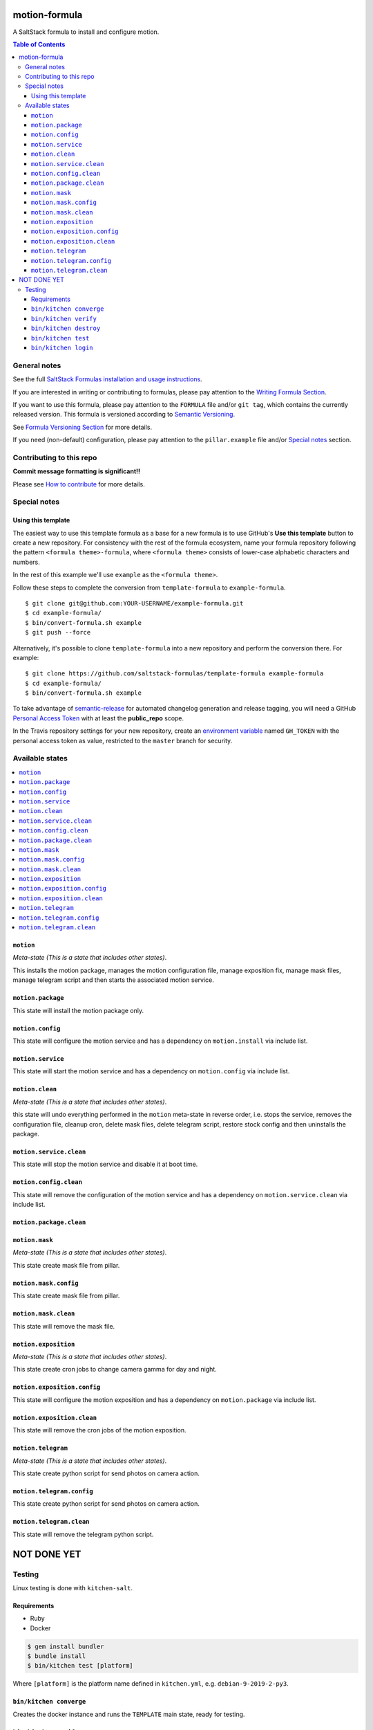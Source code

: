 .. _readme:

motion-formula
================

|img_travis| |img_sr|

.. |img_travis| image:: https://travis-ci.com/saltstack-formulas/TEMPLATE-formula.svg?branch=master
   :alt: Travis CI Build Status
   :scale: 100%
   :target: https://travis-ci.com/saltstack-formulas/TEMPLATE-formula
.. |img_sr| image:: https://img.shields.io/badge/%20%20%F0%9F%93%A6%F0%9F%9A%80-semantic--release-e10079.svg
   :alt: Semantic Release
   :scale: 100%
   :target: https://github.com/semantic-release/semantic-release

A SaltStack formula to install and configure motion.

.. contents:: **Table of Contents**

General notes
-------------

See the full `SaltStack Formulas installation and usage instructions
<https://docs.saltstack.com/en/latest/topics/development/conventions/formulas.html>`_.

If you are interested in writing or contributing to formulas, please pay attention to the `Writing Formula Section
<https://docs.saltstack.com/en/latest/topics/development/conventions/formulas.html#writing-formulas>`_.

If you want to use this formula, please pay attention to the ``FORMULA`` file and/or ``git tag``,
which contains the currently released version. This formula is versioned according to `Semantic Versioning <http://semver.org/>`_.

See `Formula Versioning Section <https://docs.saltstack.com/en/latest/topics/development/conventions/formulas.html#versioning>`_ for more details.

If you need (non-default) configuration, please pay attention to the ``pillar.example`` file and/or `Special notes`_ section.

Contributing to this repo
-------------------------

**Commit message formatting is significant!!**

Please see `How to contribute <https://github.com/saltstack-formulas/.github/blob/master/CONTRIBUTING.rst>`_ for more details.

Special notes
-------------

.. <REMOVEME

Using this template
^^^^^^^^^^^^^^^^^^^

The easiest way to use this template formula as a base for a new formula is to use GitHub's **Use this template** button to create a new repository. For consistency with the rest of the formula ecosystem, name your formula repository following the pattern ``<formula theme>-formula``, where ``<formula theme>`` consists of lower-case alphabetic characters and numbers.

In the rest of this example we'll use ``example`` as the ``<formula theme>``.

Follow these steps to complete the conversion from ``template-formula`` to ``example-formula``. ::

  $ git clone git@github.com:YOUR-USERNAME/example-formula.git
  $ cd example-formula/
  $ bin/convert-formula.sh example
  $ git push --force

Alternatively, it's possible to clone ``template-formula`` into a new repository and perform the conversion there. For example::

  $ git clone https://github.com/saltstack-formulas/template-formula example-formula
  $ cd example-formula/
  $ bin/convert-formula.sh example

To take advantage of `semantic-release <https://github.com/semantic-release/semantic-release>`_ for automated changelog generation and release tagging, you will need a GitHub `Personal Access Token <https://help.github.com/en/github/authenticating-to-github/creating-a-personal-access-token-for-the-command-line>`_ with at least the **public_repo** scope.

In the Travis repository settings for your new repository, create an `environment variable <https://docs.travis-ci.com/user/environment-variables/#defining-variables-in-repository-settings>`_ named ``GH_TOKEN`` with the personal access token as value, restricted to the ``master`` branch for security.

.. REMOVEME>

Available states
----------------

.. contents::
   :local:

``motion``
^^^^^^^^^^^^

*Meta-state (This is a state that includes other states)*.

This installs the motion package,
manages the motion configuration file, manage exposition fix, manage mask files, manage telegram script and then
starts the associated motion service.

``motion.package``
^^^^^^^^^^^^^^^^^^^^

This state will install the motion package only.

``motion.config``
^^^^^^^^^^^^^^^^^^^

This state will configure the motion service and has a dependency on ``motion.install``
via include list.

``motion.service``
^^^^^^^^^^^^^^^^^^^^

This state will start the motion service and has a dependency on ``motion.config``
via include list.

``motion.clean``
^^^^^^^^^^^^^^^^^^

*Meta-state (This is a state that includes other states)*.

this state will undo everything performed in the ``motion`` meta-state in reverse order, i.e.
stops the service,
removes the configuration file, cleanup cron, delete mask files, delete telegram script, restore stock config and
then uninstalls the package.

``motion.service.clean``
^^^^^^^^^^^^^^^^^^^^^^^^^^

This state will stop the motion service and disable it at boot time.

``motion.config.clean``
^^^^^^^^^^^^^^^^^^^^^^^^^

This state will remove the configuration of the motion service and has a
dependency on ``motion.service.clean`` via include list.

``motion.package.clean``
^^^^^^^^^^^^^^^^^^^^^^^^^^

``motion.mask``
^^^^^^^^^^^^^^^^^^^^^^^^^

*Meta-state (This is a state that includes other states)*.

This state create mask file from pillar.

``motion.mask.config``
^^^^^^^^^^^^^^^^^^^^^^^^^^^^^^^^

This state create mask file from pillar.

``motion.mask.clean``
^^^^^^^^^^^^^^^^^^^^^^^^^^^^^^^^^^^^^^

This state will remove the mask file.


``motion.exposition``
^^^^^^^^^^^^^^^^^^^^^^^^^

*Meta-state (This is a state that includes other states)*.

This state create cron jobs to change camera gamma for day and night.

``motion.exposition.config``
^^^^^^^^^^^^^^^^^^^^^^^^^^^^^^^^

This state will configure the motion exposition and has a
dependency on ``motion.package`` via include list.

``motion.exposition.clean``
^^^^^^^^^^^^^^^^^^^^^^^^^^^^^^^^^^^^^^

This state will remove the cron jobs of the motion exposition.

``motion.telegram``
^^^^^^^^^^^^^^^^^^^^^^^^^

*Meta-state (This is a state that includes other states)*.

This state create python script for send photos on camera action.

``motion.telegram.config``
^^^^^^^^^^^^^^^^^^^^^^^^^^^^^^^^

This state create python script for send photos on camera action.

``motion.telegram.clean``
^^^^^^^^^^^^^^^^^^^^^^^^^^^^^^^^^^^^^^

This state will remove the telegram python script.


NOT DONE YET
============

Testing
-------

Linux testing is done with ``kitchen-salt``.

Requirements
^^^^^^^^^^^^

* Ruby
* Docker

.. code-block:: bash

   $ gem install bundler
   $ bundle install
   $ bin/kitchen test [platform]

Where ``[platform]`` is the platform name defined in ``kitchen.yml``,
e.g. ``debian-9-2019-2-py3``.

``bin/kitchen converge``
^^^^^^^^^^^^^^^^^^^^^^^^

Creates the docker instance and runs the ``TEMPLATE`` main state, ready for testing.

``bin/kitchen verify``
^^^^^^^^^^^^^^^^^^^^^^

Runs the ``inspec`` tests on the actual instance.

``bin/kitchen destroy``
^^^^^^^^^^^^^^^^^^^^^^^

Removes the docker instance.

``bin/kitchen test``
^^^^^^^^^^^^^^^^^^^^

Runs all of the stages above in one go: i.e. ``destroy`` + ``converge`` + ``verify`` + ``destroy``.

``bin/kitchen login``
^^^^^^^^^^^^^^^^^^^^^

Gives you SSH access to the instance for manual testing.

